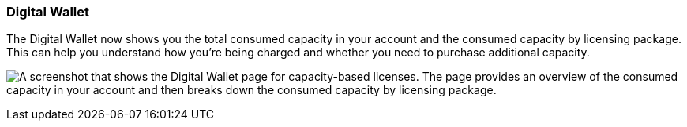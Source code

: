 === Digital Wallet

The Digital Wallet now shows you the total consumed capacity in your account and the consumed capacity by licensing package. This can help you understand how you're being charged and whether you need to purchase additional capacity.

image:screenshot-digital-wallet-summary.png["A screenshot that shows the Digital Wallet page for capacity-based licenses. The page provides an overview of the consumed capacity in your account and then breaks down the consumed capacity by licensing package."]
